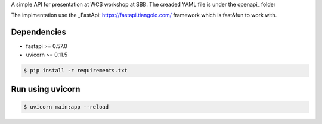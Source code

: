 A simple API for presentation at WCS workshop at SBB. The creaded YAML file is under the openapi_ folder

The implmentation use the _FastApi: https://fastapi.tiangolo.com/ framework which is fast&fun to work with.


------------
Dependencies
------------
- fastapi >= 0.57.0
- uvicorn >= 0.11.5

.. code-block:: bash

    $ pip install -r requirements.txt

-----------------
Run using uvicorn
-----------------

.. code-block:: bash

    $ uvicorn main:app --reload